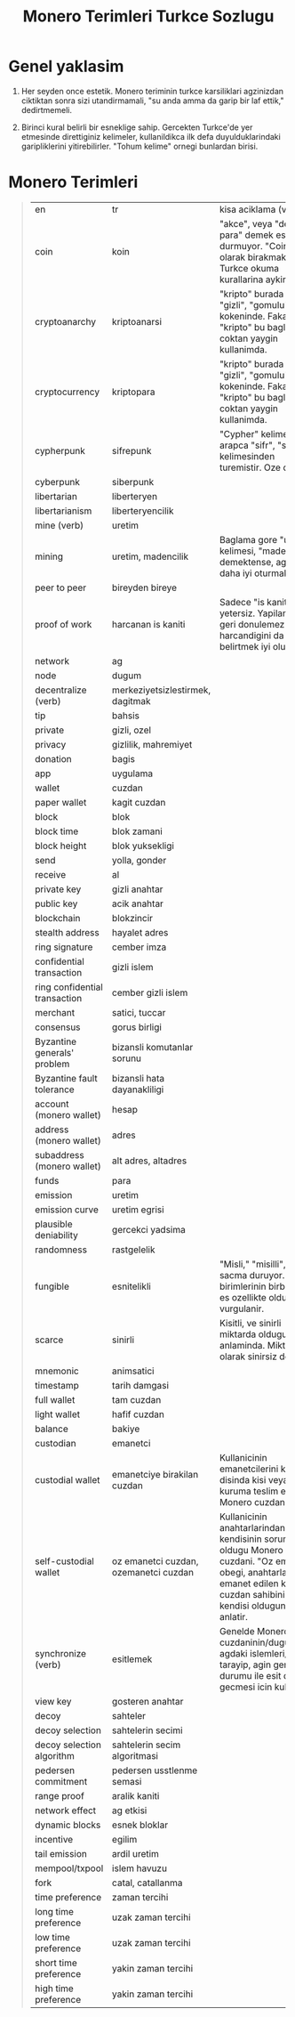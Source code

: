 #+title: Monero Terimleri Turkce Sozlugu

* Genel yaklasim

1. Her seyden once estetik.  Monero teriminin turkce karsiliklari
   agzinizdan ciktiktan sonra sizi utandirmamali, "su anda amma da
   garip bir laf ettik," dedirtmemeli.
   
2. Birinci kural belirli bir esneklige sahip.  Gercekten Turkce'de yer
   etmesinde direttiginiz kelimeler, kullanildikca ilk defa
   duyulduklarindaki garipliklerini yitirebilirler.  "Tohum kelime"
   ornegi bunlardan birisi.

* Monero Terimleri
#+begin_quote
+--------------+-----------------------+----------------------------------------------------------------------------------+
| en           | tr                    | kisa aciklama (varsa)                                                            |
+--------------+-----------------------+----------------------------------------------------------------------------------+
| coin         | koin                  |   "akce", veya "demir para" demek estetik durmuyor.  "Coin" olarak birakmak da   |              
|              |                       |                         Turkce okuma kurallarina aykiri.                         |
|              |                       |                                                                                  |
|              |                       |                                                                                  |
+--------------+-----------------------+----------------------------------------------------------------------------------+
|cryptoanarchy |kriptoanarsi           |"kripto" burada "sakli", "gizli", "gomulu" anlam kokeninde.  Fakat "kripto" bu    |
|              |                       |baglamda coktan yaygin kullanimda.                                                |
+--------------+-----------------------+----------------------------------------------------------------------------------+
|cryptocurrency|kriptopara             |"kripto" burada "sakli", "gizli", "gomulu" anlam kokeninde.  Fakat "kripto" bu    |
|              |                       |baglamda coktan yaygin kullanimda.                                                |
+--------------+-----------------------+----------------------------------------------------------------------------------+
|cypherpunk    |sifrepunk              |"Cypher" kelimesi arapca "sifr", "sifre" kelimesinden turemistir.  Oze donus.     |
|              |                       |                                                                                  |
+--------------+-----------------------+----------------------------------------------------------------------------------+
|cyberpunk     |siberpunk              |                                                                                  |
|              |                       |                                                                                  |
+--------------+-----------------------+----------------------------------------------------------------------------------+
|libertarian   |liberteryen            |                                                                                  |
|              |                       |                                                                                  |
+--------------+-----------------------+----------------------------------------------------------------------------------+
|libertarianism|liberteryencilik       |                                                                                  |
|              |                       |                                                                                  |
+--------------+-----------------------+----------------------------------------------------------------------------------+
|mine (verb)   |uretim                 |                                                                                  |
|              |                       |                                                                                  |
+--------------+-----------------------+----------------------------------------------------------------------------------+
|mining        |uretim,                |Baglama gore "uretim" kelimesi, "madencilik" demektense, agza daha iyi oturmakta. |
|              |madencilik             |                                                                                  |
+--------------+-----------------------+----------------------------------------------------------------------------------+
|peer to peer  |bireyden bireye        |                                                                                  |
|              |                       |                                                                                  |
+--------------+-----------------------+----------------------------------------------------------------------------------+
|proof of work |harcanan is            |Sadece "is kaniti" yetersiz.  Yapilan isin geri donulemez sekilde harcandigini da |
|              |kaniti                 |belirtmek iyi olur.                                                               |
+--------------+-----------------------+----------------------------------------------------------------------------------+
|network       |ag                     |                                                                                  |
|              |                       |                                                                                  |
+--------------+-----------------------+----------------------------------------------------------------------------------+
|node          |dugum                  |                                                                                  |
|              |                       |                                                                                  |
+--------------+-----------------------+----------------------------------------------------------------------------------+
|decentralize  |merkeziyetsizlestirmek,|                                                                                  |
|(verb)        |dagitmak               |                                                                                  |
+--------------+-----------------------+----------------------------------------------------------------------------------+
|tip           |bahsis                 |                                                                                  |
|              |                       |                                                                                  |
+--------------+-----------------------+----------------------------------------------------------------------------------+
|private       |gizli, ozel            |                                                                                  |
|              |                       |                                                                                  |
+--------------+-----------------------+----------------------------------------------------------------------------------+
|privacy       |gizlilik, mahremiyet   |                                                                                  |
|              |                       |                                                                                  |
+--------------+-----------------------+----------------------------------------------------------------------------------+
|donation      |bagis                  |                                                                                  |
|              |                       |                                                                                  |
+--------------+-----------------------+----------------------------------------------------------------------------------+
|app           |uygulama               |                                                                                  |
|              |                       |                                                                                  |
+--------------+-----------------------+----------------------------------------------------------------------------------+
|wallet        |cuzdan                 |                                                                                  |
|              |                       |                                                                                  |
+--------------+-----------------------+----------------------------------------------------------------------------------+
|paper wallet  |kagit cuzdan           |                                                                                  |
|              |                       |                                                                                  |
+--------------+-----------------------+----------------------------------------------------------------------------------+
|block         |blok                   |                                                                                  |
|              |                       |                                                                                  |
+--------------+-----------------------+----------------------------------------------------------------------------------+
|block time    |blok zamani            |                                                                                  |
|              |                       |                                                                                  |
+--------------+-----------------------+----------------------------------------------------------------------------------+
|block height  |blok yuksekligi        |                                                                                  |
|              |                       |                                                                                  |
+--------------+-----------------------+----------------------------------------------------------------------------------+
|send          |yolla, gonder          |                                                                                  |
|              |                       |                                                                                  |
+--------------+-----------------------+----------------------------------------------------------------------------------+
|receive       |al                     |                                                                                  |
|              |                       |                                                                                  |
+--------------+-----------------------+----------------------------------------------------------------------------------+
|private key   |gizli anahtar          |                                                                                  |
|              |                       |                                                                                  |
+--------------+-----------------------+----------------------------------------------------------------------------------+
|public key    |acik anahtar           |                                                                                  |
|              |                       |                                                                                  |
+--------------+-----------------------+----------------------------------------------------------------------------------+
|blockchain    |blokzincir             |                                                                                  |
|              |                       |                                                                                  |
+--------------+-----------------------+----------------------------------------------------------------------------------+
|stealth       |hayalet adres          |                                                                                  |
|address       |                       |                                                                                  |
+--------------+-----------------------+----------------------------------------------------------------------------------+
|ring signature|cember imza            |                                                                                  |
|              |                       |                                                                                  |
+--------------+-----------------------+----------------------------------------------------------------------------------+
|confidential  |gizli islem            |                                                                                  |
|transaction   |                       |                                                                                  |
+--------------+-----------------------+----------------------------------------------------------------------------------+
|ring          |cember gizli islem     |                                                                                  |
|confidential  |                       |                                                                                  |
|transaction   |                       |                                                                                  |
+--------------+-----------------------+----------------------------------------------------------------------------------+
|merchant      |satici, tuccar         |                                                                                  |
|              |                       |                                                                                  |
+--------------+-----------------------+----------------------------------------------------------------------------------+
|consensus     |gorus birligi          |                                                                                  |
|              |                       |                                                                                  |
+--------------+-----------------------+----------------------------------------------------------------------------------+
|Byzantine     |bizansli komutanlar    |                                                                                  |
|generals'     |sorunu                 |                                                                                  |
|problem       |                       |                                                                                  |
+--------------+-----------------------+----------------------------------------------------------------------------------+
|Byzantine     |bizansli hata          |                                                                                  |
|fault         |dayanakliligi          |                                                                                  |
|tolerance     |                       |                                                                                  |
+--------------+-----------------------+----------------------------------------------------------------------------------+
|account       |hesap                  |                                                                                  |
|(monero       |                       |                                                                                  |
|wallet)       |                       |                                                                                  |
+--------------+-----------------------+----------------------------------------------------------------------------------+
|address       |adres                  |                                                                                  |
|(monero       |                       |                                                                                  |
|wallet)       |                       |                                                                                  |
+--------------+-----------------------+----------------------------------------------------------------------------------+
|subaddress    |alt adres, altadres    |                                                                                  |
|(monero       |                       |                                                                                  |
|wallet)       |                       |                                                                                  |
+--------------+-----------------------+----------------------------------------------------------------------------------+
|funds         |para                   |                                                                                  |
|              |                       |                                                                                  |
|              |                       |                                                                                  |
+--------------+-----------------------+----------------------------------------------------------------------------------+
|emission      |uretim                 |                                                                                  |
|              |                       |                                                                                  |
|              |                       |                                                                                  |
+--------------+-----------------------+----------------------------------------------------------------------------------+
|emission curve|uretim egrisi          |                                                                                  |
|              |                       |                                                                                  |
|              |                       |                                                                                  |
+--------------+-----------------------+----------------------------------------------------------------------------------+
|plausible     |gercekci yadsima       |                                                                                  |
|deniability   |                       |                                                                                  |
|              |                       |                                                                                  |
+--------------+-----------------------+----------------------------------------------------------------------------------+
|randomness    |rastgelelik            |                                                                                  |
|              |                       |                                                                                  |
|              |                       |                                                                                  |
+--------------+-----------------------+----------------------------------------------------------------------------------+
|fungible      |esnitelikli            |"Misli," "misilli", vb, sacma duruyor.  Burada birimlerinin birbirleriyle es      |
|              |                       |ozellikte oldugu vurgulanir.                                                      |
|              |                       |                                                                                  |
+--------------+-----------------------+----------------------------------------------------------------------------------+
|scarce        |sinirli                |Kisitli, ve sinirli miktarda oldugu anlaminda.  Miktar olarak sinirsiz degil.     |
|              |                       |                                                                                  |
|              |                       |                                                                                  |
+--------------+-----------------------+----------------------------------------------------------------------------------+
|mnemonic      |animsatici             |                                                                                  |
|              |                       |                                                                                  |
|              |                       |                                                                                  |
+--------------+-----------------------+----------------------------------------------------------------------------------+
|timestamp     |tarih damgasi          |                                                                                  |
|              |                       |                                                                                  |
|              |                       |                                                                                  |
+--------------+-----------------------+----------------------------------------------------------------------------------+
|full wallet   |tam cuzdan             |                                                                                  |
|              |                       |                                                                                  |
|              |                       |                                                                                  |
+--------------+-----------------------+----------------------------------------------------------------------------------+
|light wallet  |hafif cuzdan           |                                                                                  |
|              |                       |                                                                                  |
|              |                       |                                                                                  |
+--------------+-----------------------+----------------------------------------------------------------------------------+
|balance       |bakiye                 |                                                                                  |
|              |                       |                                                                                  |
|              |                       |                                                                                  |
+--------------+-----------------------+----------------------------------------------------------------------------------+
|custodian     |emanetci               |                                                                                  |
|              |                       |                                                                                  |
|              |                       |                                                                                  |
+--------------+-----------------------+----------------------------------------------------------------------------------+
|custodial     |emanetciye birakilan   |Kullanicinin emanetcilerini kendisi disinda kisi veya kuruma teslim ettigi Monero |
|wallet        |cuzdan                 |cuzdani.                                                                          |
|              |                       |                                                                                  |
+--------------+-----------------------+----------------------------------------------------------------------------------+
|self-custodial|oz emanetci cuzdan,    |Kullanicinin anahtarlarindan kendisinin sorumlu oldugu Monero cuzdani.  "Oz       |
|wallet        |ozemanetci cuzdan      |emanetci" obegi, anahtarlarin emanet edilen kisinin, cuzdan sahibinin kendisi     |
|              |                       |oldugunu anlatir.                                                                 |
+--------------+-----------------------+----------------------------------------------------------------------------------+
|synchronize   |esitlemek              |Genelde Monero cuzdaninin/dugumunun agdaki islemleri/bloklari tarayip, agin genel |
|(verb)        |                       |durumu ile esit duruma gecmesi icin kullanilir.                                   |
|              |                       |                                                                                  |
+--------------+-----------------------+----------------------------------------------------------------------------------+
|view key      |gosteren anahtar       |                                                                                  |
|              |                       |                                                                                  |
|              |                       |                                                                                  |
+--------------+-----------------------+----------------------------------------------------------------------------------+
|decoy         |sahteler               |                                                                                  |
|              |                       |                                                                                  |
|              |                       |                                                                                  |
+--------------+-----------------------+----------------------------------------------------------------------------------+
|decoy         |sahtelerin secimi      |                                                                                  |
|selection     |                       |                                                                                  |
|              |                       |                                                                                  |
+--------------+-----------------------+----------------------------------------------------------------------------------+
|decoy         |sahtelerin secim       |                                                                                  |
|selection     |algoritmasi            |                                                                                  |
|algorithm     |                       |                                                                                  |
+--------------+-----------------------+----------------------------------------------------------------------------------+
|pedersen      |pedersen usstlenme     |                                                                                  |
|commitment    |semasi                 |                                                                                  |
|              |                       |                                                                                  |
+--------------+-----------------------+----------------------------------------------------------------------------------+
|range proof   |aralik kaniti          |                                                                                  |
|              |                       |                                                                                  |
|              |                       |                                                                                  |
+--------------+-----------------------+----------------------------------------------------------------------------------+
|network effect|ag etkisi              |                                                                                  |
|              |                       |                                                                                  |
|              |                       |                                                                                  |
+--------------+-----------------------+----------------------------------------------------------------------------------+
|dynamic blocks|esnek bloklar          |                                                                                  |
|              |                       |                                                                                  |
|              |                       |                                                                                  |
+--------------+-----------------------+----------------------------------------------------------------------------------+
|incentive     |egilim                 |                                                                                  |
|              |                       |                                                                                  |
|              |                       |                                                                                  |
+--------------+-----------------------+----------------------------------------------------------------------------------+
|tail emission |ardil uretim           |                                                                                  |
|              |                       |                                                                                  |
|              |                       |                                                                                  |
+--------------+-----------------------+----------------------------------------------------------------------------------+
|mempool/txpool|islem havuzu           |                                                                                  |
|              |                       |                                                                                  |
|              |                       |                                                                                  |
+--------------+-----------------------+----------------------------------------------------------------------------------+
|fork          |catal, catallanma      |                                                                                  |
|              |                       |                                                                                  |
|              |                       |                                                                                  |
+--------------+-----------------------+----------------------------------------------------------------------------------+
|time          |zaman tercihi          |                                                                                  |
|preference    |                       |                                                                                  |
|              |                       |                                                                                  |
+--------------+-----------------------+----------------------------------------------------------------------------------+
|long time     |uzak zaman tercihi     |                                                                                  |
|preference    |                       |                                                                                  |
|              |                       |                                                                                  |
+--------------+-----------------------+----------------------------------------------------------------------------------+
|low time      |uzak zaman tercihi     |                                                                                  |
|preference    |                       |                                                                                  |
|              |                       |                                                                                  |
+--------------+-----------------------+----------------------------------------------------------------------------------+
|short time    |yakin zaman tercihi    |                                                                                  |
|preference    |                       |                                                                                  |
|              |                       |                                                                                  |
+--------------+-----------------------+----------------------------------------------------------------------------------+
|high time     |yakin zaman tercihi    |                                                                                  |
|preference    |                       |                                                                                  |
|              |                       |                                                                                  |
+--------------+-----------------------+----------------------------------------------------------------------------------+
#+end_quote
